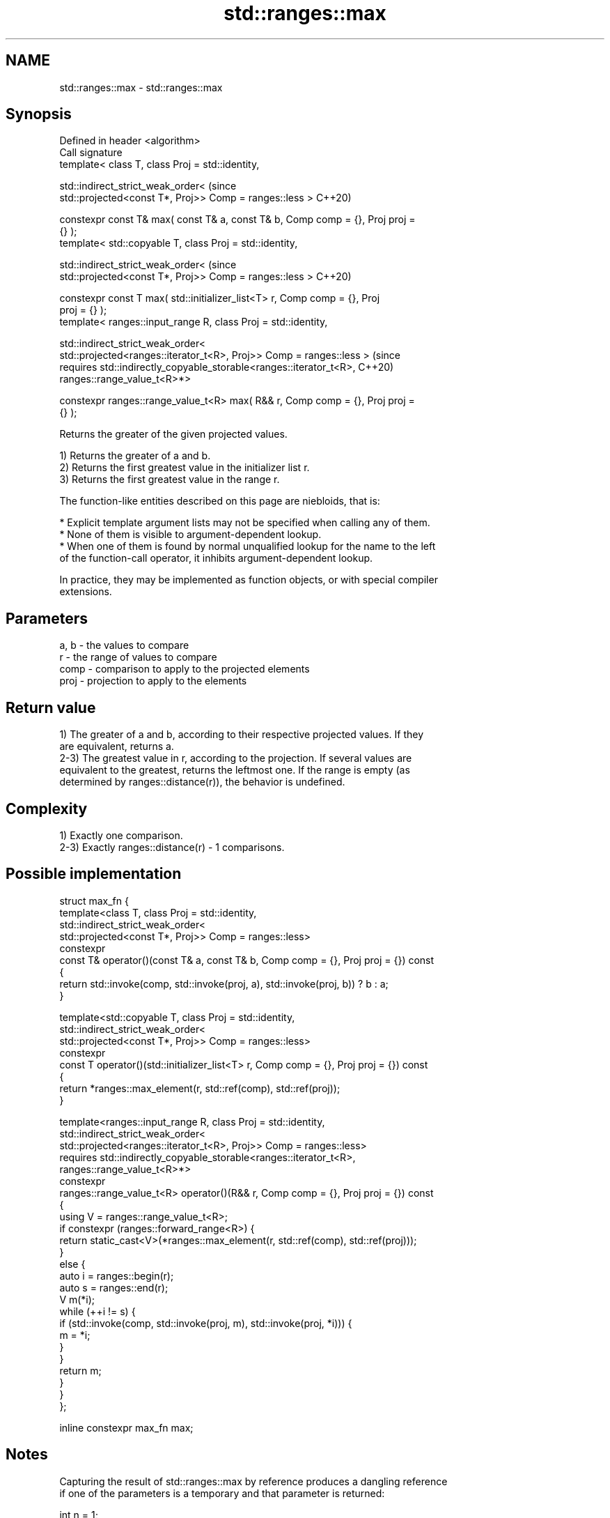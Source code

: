 .TH std::ranges::max 3 "2022.07.31" "http://cppreference.com" "C++ Standard Libary"
.SH NAME
std::ranges::max \- std::ranges::max

.SH Synopsis
   Defined in header <algorithm>
   Call signature
   template< class T, class Proj = std::identity,

   std::indirect_strict_weak_order<                                             (since
   std::projected<const T*, Proj>> Comp = ranges::less >                        C++20)

   constexpr const T& max( const T& a, const T& b, Comp comp = {}, Proj proj =
   {} );
   template< std::copyable T, class Proj = std::identity,

   std::indirect_strict_weak_order<                                             (since
   std::projected<const T*, Proj>> Comp = ranges::less >                        C++20)

   constexpr const T max( std::initializer_list<T> r, Comp comp = {}, Proj
   proj = {} );
   template< ranges::input_range R, class Proj = std::identity,

   std::indirect_strict_weak_order<
   std::projected<ranges::iterator_t<R>, Proj>> Comp = ranges::less >           (since
   requires std::indirectly_copyable_storable<ranges::iterator_t<R>,            C++20)
   ranges::range_value_t<R>*>

   constexpr ranges::range_value_t<R> max( R&& r, Comp comp = {}, Proj proj =
   {} );

   Returns the greater of the given projected values.

   1) Returns the greater of a and b.
   2) Returns the first greatest value in the initializer list r.
   3) Returns the first greatest value in the range r.

   The function-like entities described on this page are niebloids, that is:

     * Explicit template argument lists may not be specified when calling any of them.
     * None of them is visible to argument-dependent lookup.
     * When one of them is found by normal unqualified lookup for the name to the left
       of the function-call operator, it inhibits argument-dependent lookup.

   In practice, they may be implemented as function objects, or with special compiler
   extensions.

.SH Parameters

   a, b - the values to compare
   r    - the range of values to compare
   comp - comparison to apply to the projected elements
   proj - projection to apply to the elements

.SH Return value

   1) The greater of a and b, according to their respective projected values. If they
   are equivalent, returns a.
   2-3) The greatest value in r, according to the projection. If several values are
   equivalent to the greatest, returns the leftmost one. If the range is empty (as
   determined by ranges::distance(r)), the behavior is undefined.

.SH Complexity

   1) Exactly one comparison.
   2-3) Exactly ranges::distance(r) - 1 comparisons.

.SH Possible implementation

 struct max_fn {
   template<class T, class Proj = std::identity,
            std::indirect_strict_weak_order<
                std::projected<const T*, Proj>> Comp = ranges::less>
   constexpr
   const T& operator()(const T& a, const T& b, Comp comp = {}, Proj proj = {}) const
   {
       return std::invoke(comp, std::invoke(proj, a), std::invoke(proj, b)) ? b : a;
   }

   template<std::copyable T, class Proj = std::identity,
            std::indirect_strict_weak_order<
                std::projected<const T*, Proj>> Comp = ranges::less>
   constexpr
   const T operator()(std::initializer_list<T> r, Comp comp = {}, Proj proj = {}) const
   {
     return *ranges::max_element(r, std::ref(comp), std::ref(proj));
   }

   template<ranges::input_range R, class Proj = std::identity,
            std::indirect_strict_weak_order<
                 std::projected<ranges::iterator_t<R>, Proj>> Comp = ranges::less>
   requires std::indirectly_copyable_storable<ranges::iterator_t<R>,
                                              ranges::range_value_t<R>*>
   constexpr
   ranges::range_value_t<R> operator()(R&& r, Comp comp = {}, Proj proj = {}) const
   {
       using V = ranges::range_value_t<R>;
       if constexpr (ranges::forward_range<R>) {
           return static_cast<V>(*ranges::max_element(r, std::ref(comp), std::ref(proj)));
       }
       else {
           auto i = ranges::begin(r);
           auto s = ranges::end(r);
           V m(*i);
           while (++i != s) {
               if (std::invoke(comp, std::invoke(proj, m), std::invoke(proj, *i))) {
                   m = *i;
               }
           }
           return m;
       }
   }
 };

 inline constexpr max_fn max;

.SH Notes

   Capturing the result of std::ranges::max by reference produces a dangling reference
   if one of the parameters is a temporary and that parameter is returned:

 int n = 1;
 const int& r = std::ranges::max(n-1, n+1);
 // r is dangling

.SH Example


// Run this code

 #include <algorithm>
 #include <iostream>
 #include <string>

 int main()
 {
     namespace ranges = std::ranges;
     using namespace std::string_view_literals;
     std::cout << "larger of 1 and 9999: " << ranges::max(1, 9999) << '\\n'
               << "larger of 'a', and 'b': '" << ranges::max('a', 'b') << "'\\n"
               << "longest of \\"foo\\", \\"bar\\", and \\"hello\\": \\""
               << ranges::max({ "foo"sv, "bar"sv, "hello"sv }, {},
                              &std::string_view::size) << "\\"\\n";
 }

.SH Output:

 larger of 1 and 9999: 9999
 larger of 'a', and 'b': 'b'
 longest of "foo", "bar", and "hello": "hello"

.SH See also

   ranges::min         returns the smaller of the given values
   (C++20)             (niebloid)
   ranges::minmax      returns the smaller and larger of two elements
   (C++20)             (niebloid)
   ranges::max_element returns the largest element in a range
   (C++20)             (niebloid)
   ranges::clamp       clamps a value between a pair of boundary values
   (C++20)             (niebloid)
   max                 returns the greater of the given values
                       \fI(function template)\fP
